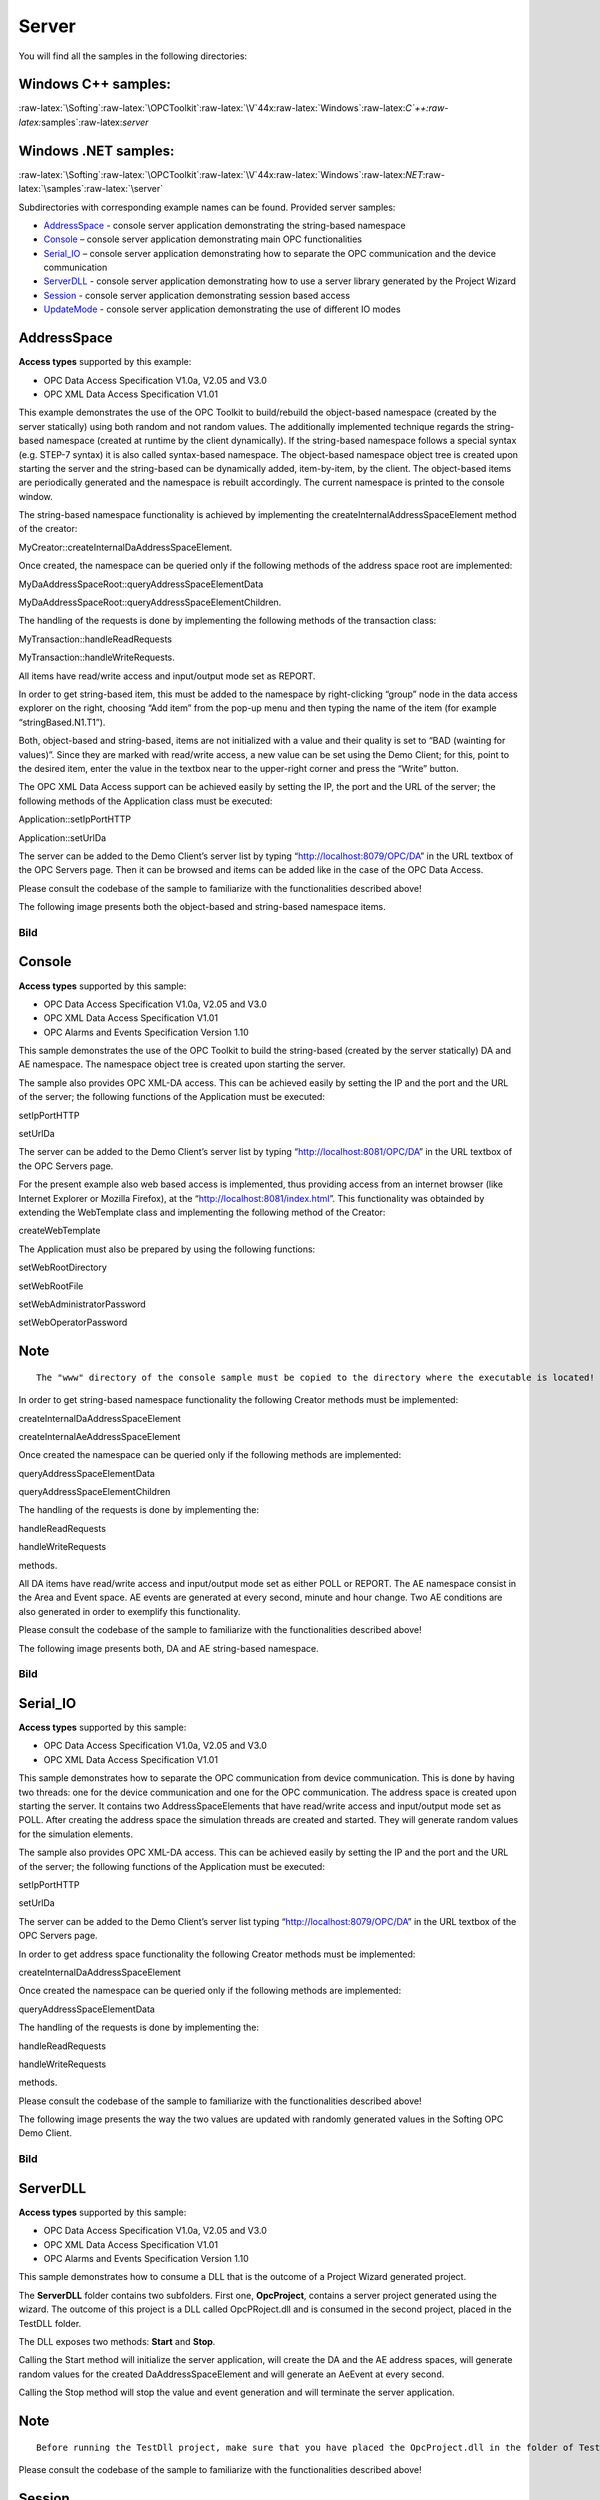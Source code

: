**Server**
----------

You will find all the samples in the following directories:

Windows C++ samples:
~~~~~~~~~~~~~~~~~~~~

:raw-latex:`\Softing`:raw-latex:`\OPCToolkit`:raw-latex:`\V`44x:raw-latex:`\Windows`:raw-latex:`\C`++:raw-latex:`\samples`:raw-latex:`\server`

Windows .NET samples:
~~~~~~~~~~~~~~~~~~~~~

:raw-latex:`\Softing`:raw-latex:`\OPCToolkit`:raw-latex:`\V`44x:raw-latex:`\Windows`:raw-latex:`\NET`:raw-latex:`\samples`:raw-latex:`\server`

Subdirectories with corresponding example names can be found. Provided
server samples:

-  `AddressSpace <75ae2e25-6977-4820-8ead-ded22ee6f3c3.htm#AddressSpace>`__
   - console server application demonstrating the string-based namespace
-  `Console <75ae2e25-6977-4820-8ead-ded22ee6f3c3.htm#Console>`__ –
   console server application demonstrating main OPC functionalities
-  `Serial_IO <75ae2e25-6977-4820-8ead-ded22ee6f3c3.htm#Serial_IO>`__ –
   console server application demonstrating how to separate the OPC
   communication and the device communication
-  `ServerDLL <75ae2e25-6977-4820-8ead-ded22ee6f3c3.htm#ServerDLL>`__ -
   console server application demonstrating how to use a server library
   generated by the Project Wizard
-  `Session <75ae2e25-6977-4820-8ead-ded22ee6f3c3.htm#Session>`__ -
   console server application demonstrating session based access
-  `UpdateMode <75ae2e25-6977-4820-8ead-ded22ee6f3c3.htm#UpdateMode>`__
   - console server application demonstrating the use of different IO
   modes

AddressSpace
~~~~~~~~~~~~

**Access types** supported by this example:

-  OPC Data Access Specification V1.0a, V2.05 and V3.0
-  OPC XML Data Access Specification V1.01

This example demonstrates the use of the OPC Toolkit to build/rebuild
the object-based namespace (created by the server statically) using both
random and not random values. The additionally implemented technique
regards the string-based namespace (created at runtime by the client
dynamically). If the string-based namespace follows a special syntax
(e.g. STEP-7 syntax) it is also called syntax-based namespace. The
object-based namespace object tree is created upon starting the server
and the string-based can be dynamically added, item-by-item, by the
client. The object-based items are periodically generated and the
namespace is rebuilt accordingly. The current namespace is printed to
the console window.

The string-based namespace functionality is achieved by implementing the
createInternalAddressSpaceElement method of the creator:

MyCreator::createInternalDaAddressSpaceElement.

Once created, the namespace can be queried only if the following methods
of the address space root are implemented:

MyDaAddressSpaceRoot::queryAddressSpaceElementData

MyDaAddressSpaceRoot::queryAddressSpaceElementChildren.

The handling of the requests is done by implementing the following
methods of the transaction class:

MyTransaction::handleReadRequests

MyTransaction::handleWriteRequests.

All items have read/write access and input/output mode set as REPORT.

In order to get string-based item, this must be added to the namespace
by right-clicking “group” node in the data access explorer on the right,
choosing “Add item” from the pop-up menu and then typing the name of the
item (for example “stringBased.N1.T1”).

Both, object-based and string-based, items are not initialized with a
value and their quality is set to “BAD (wainting for values)”. Since
they are marked with read/write access, a new value can be set using the
Demo Client; for this, point to the desired item, enter the value in the
textbox near to the upper-right corner and press the “Write” button.

The OPC XML Data Access support can be achieved easily by setting the
IP, the port and the URL of the server; the following methods of the
Application class must be executed:

Application::setIpPortHTTP

Application::setUrlDa

The server can be added to the Demo Client’s server list by typing
“http://localhost:8079/OPC/DA” in the URL textbox of the OPC Servers
page. Then it can be browsed and items can be added like in the case of
the OPC Data Access.

Please consult the codebase of the sample to familiarize with the
functionalities described above!

The following image presents both the object-based and string-based
namespace items.

Bild
====

Console
~~~~~~~

**Access types** supported by this sample:

-  OPC Data Access Specification V1.0a, V2.05 and V3.0
-  OPC XML Data Access Specification V1.01
-  OPC Alarms and Events Specification Version 1.10

This sample demonstrates the use of the OPC Toolkit to build the
string-based (created by the server statically) DA and AE namespace. The
namespace object tree is created upon starting the server.

The sample also provides OPC XML-DA access. This can be achieved easily
by setting the IP and the port and the URL of the server; the following
functions of the Application must be executed:

setIpPortHTTP

setUrlDa

The server can be added to the Demo Client’s server list by typing
“http://localhost:8081/OPC/DA” in the URL textbox of the OPC Servers
page.

For the present example also web based access is implemented, thus
providing access from an internet browser (like Internet Explorer or
Mozilla Firefox), at the “http://localhost:8081/index.html”. This
functionality was obtainded by extending the WebTemplate class and
implementing the following method of the Creator:

createWebTemplate

The Application must also be prepared by using the following functions:

setWebRootDirectory

setWebRootFile

setWebAdministratorPassword

setWebOperatorPassword

Note
~~~~

::

   The "www" directory of the console sample must be copied to the directory where the executable is located!

In order to get string-based namespace functionality the following
Creator methods must be implemented:

createInternalDaAddressSpaceElement

createInternalAeAddressSpaceElement

Once created the namespace can be queried only if the following methods
are implemented:

queryAddressSpaceElementData

queryAddressSpaceElementChildren

The handling of the requests is done by implementing the:

handleReadRequests

handleWriteRequests

methods.

All DA items have read/write access and input/output mode set as either
POLL or REPORT. The AE namespace consist in the Area and Event space. AE
events are generated at every second, minute and hour change. Two AE
conditions are also generated in order to exemplify this functionality.

Please consult the codebase of the sample to familiarize with the
functionalities described above!

The following image presents both, DA and AE string-based namespace.

.. _bild-1:

Bild
====

Serial_IO
~~~~~~~~~

**Access types** supported by this sample:

-  OPC Data Access Specification V1.0a, V2.05 and V3.0
-  OPC XML Data Access Specification V1.01

This sample demonstrates how to separate the OPC communication from
device communication. This is done by having two threads: one for the
device communication and one for the OPC communication. The address
space is created upon starting the server. It contains two
AddressSpaceElements that have read/write access and input/output mode
set as POLL. After creating the address space the simulation threads are
created and started. They will generate random values for the simulation
elements.

The sample also provides OPC XML-DA access. This can be achieved easily
by setting the IP and the port and the URL of the server; the following
functions of the Application must be executed:

setIpPortHTTP

setUrlDa

The server can be added to the Demo Client’s server list typing
“http://localhost:8079/OPC/DA” in the URL textbox of the OPC Servers
page.

In order to get address space functionality the following Creator
methods must be implemented:

createInternalDaAddressSpaceElement

Once created the namespace can be queried only if the following methods
are implemented:

queryAddressSpaceElementData

The handling of the requests is done by implementing the:

handleReadRequests

handleWriteRequests

methods.

Please consult the codebase of the sample to familiarize with the
functionalities described above!

The following image presents the way the two values are updated with
randomly generated values in the Softing OPC Demo Client.

.. _bild-2:

Bild
====

ServerDLL
~~~~~~~~~

**Access types** supported by this sample:

-  OPC Data Access Specification V1.0a, V2.05 and V3.0
-  OPC XML Data Access Specification V1.01
-  OPC Alarms and Events Specification Version 1.10

This sample demonstrates how to consume a DLL that is the outcome of a
Project Wizard generated project.

The **ServerDLL** folder contains two subfolders. First one,
**OpcProject**, contains a server project generated using the wizard.
The outcome of this project is a DLL called OpcPRoject.dll and is
consumed in the second project, placed in the TestDLL folder.

The DLL exposes two methods: **Start** and **Stop**.

Calling the Start method will initialize the server application, will
create the DA and the AE address spaces, will generate random values for
the created DaAddressSpaceElement and will generate an AeEvent at every
second.

Calling the Stop method will stop the value and event generation and
will terminate the server application.

.. _note-1:

Note
~~~~

::

   Before running the TestDll project, make sure that you have placed the OpcProject.dll in the folder of TestDll.exe.

Please consult the codebase of the sample to familiarize with the
functionalities described above!

Session
~~~~~~~

**Access types** supported by this sample:

-  OPC Data Access Specification V1.0a, V2.05 and V3.0
-  OPC XML Data Access Specification V1.01

This example demonstrates the use of the OPC Toolkit to build a
namespace (created by the server statically) and to identify the session
type of the connected clients. Also access based on login identification
is implemented. The namespace object tree is created upon starting the
server and contains two items, one with READ/WRITE and one with READ
access. The value of the item can be written only if the client session
is a secured one - the user needs to be logged in to the server with the
right user (“OPC”) and password (“opc”). The input/ouput mode is set to
POLL and POLL_OWNCACHE. The current namespace, the connected clients and
their session types are printed to the console window.

This example also provides OPC XML-DA access. This can be achieved
easily by setting the IP and the port and the URL of the server; the
following functions of the Application must be run:

setIpPortHTTP

setUrlDa

The server can be added to the Demo Client’s server list by typing
“http://localhost:8079/OPC/DA” in the URL textbox of the OPC Servers
page.

The identification of the sessions can be achieved by extending the
DaSession class

The handling of the requests is done by implementing the:

handleReadRequests

handleWriteRequests

methods.

All items have read/write access and input/output mode set as POLL and
POLL_OWNCACHE.

Please consult the codebase of the sample to familiarize with the
functionalities presented above!

The following image presents the namespace items both on DA and XML-DA
server. The console server application window also displays the
information regarding the session types of the connected clients and the
items of the namespace:

.. _bild-3:

Bild
====

UpdateMode
~~~~~~~~~~

**Access types** supported by this sample:

-  OPC Data Access Specification V1.0a, V2.05 and V3.0
-  OPC XML Data Access Specification V1.01

This example shows how to change the items values when the items have
different IO mode. For this, the server address space is built to
contain two types of AddressSpaceElements: ones that have the IO mode
set to EnumIoMode_REPORT_CYCLIC and others that have IO mode set to
EnumIoMode_POLL. For the first category a new method was created
(**changeValue**) to change their values. For the second category, the
**handleReadRequests** method is used to change the values. The address
space is created upon starting the server.

The sample also provides OPC XML-DA access. This can be achieved easily
by setting the IP and the port and the URL of the server; the following
functions of the Application must be executed:

setIpPortHTTP

setUrlDa

The server can be added to the Demo Client’s server list by typing
“http://localhost:8079/OPC/DA” in the URL textbox of the OPC Servers
page.

In order to have address space functionality the following Creator
methods must be implemented:

createInternalDaAddressSpaceElement

Once created the address space can be queried only if the following
methods are implemented:

queryAddressSpaceElementData

The handling of the requests is done by implementing the:

handleReadRequests

method.

Please consult the codebase of the sample to familiarize with the
functionalities described above!

The following image presents how the items values are generated and
displayed in the Softing OPC Demo Client.

.. _bild-4:

Bild
====

